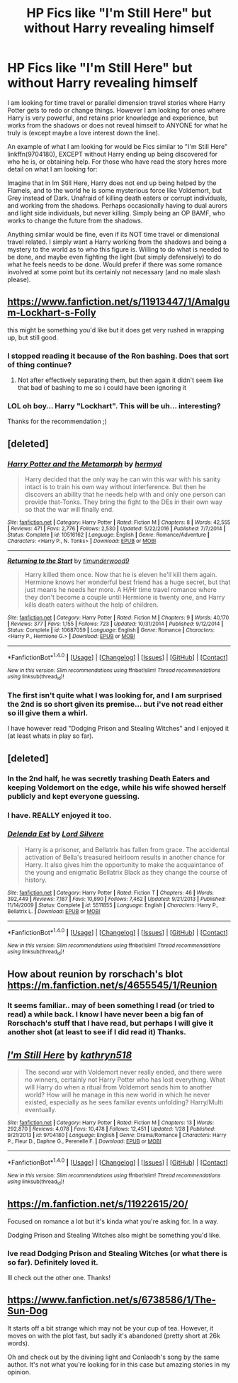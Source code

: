 #+TITLE: HP Fics like "I'm Still Here" but without Harry revealing himself

* HP Fics like "I'm Still Here" but without Harry revealing himself
:PROPERTIES:
:Author: Noexit007
:Score: 13
:DateUnix: 1490034048.0
:DateShort: 2017-Mar-20
:FlairText: Request
:END:
I am looking for time travel or parallel dimension travel stories where Harry Potter gets to redo or change things. However I am looking for ones where Harry is very powerful, and retains prior knowledge and experience, but works from the shadows or does not reveal himself to ANYONE for what he truly is (except maybe a love interest down the line).

An example of what I am looking for would be Fics similar to "I'm Still Here" linkffn(9704180), EXCEPT without Harry ending up being discovered for who he is, or obtaining help. For those who have read the story heres more detail on what I am looking for:

Imagine that in Im Still Here, Harry does not end up being helped by the Flamels, and to the world he is some mysterious force like Voldemort, but Grey instead of Dark. Unafraid of killing death eaters or corrupt individuals, and working from the shadows. Perhaps occasionally having to dual aurors and light side individuals, but never killing. Simply being an OP BAMF, who works to change the future from the shadows.

Anything similar would be fine, even if its NOT time travel or dimensional travel related. I simply want a Harry working from the shadows and being a mystery to the world as to who this figure is. Willing to do what is needed to be done, and maybe even fighting the light (but simply defensively) to do what he feels needs to be done. Would prefer if there was some romance involved at some point but its certainly not necessary (and no male slash please).


** [[https://www.fanfiction.net/s/11913447/1/Amalgum-Lockhart-s-Folly]]

this might be something you'd like but it does get very rushed in wrapping up, but still good.
:PROPERTIES:
:Author: typetom
:Score: 6
:DateUnix: 1490038213.0
:DateShort: 2017-Mar-20
:END:

*** I stopped reading it because of the Ron bashing. Does that sort of thing continue?
:PROPERTIES:
:Author: Lywik270
:Score: 3
:DateUnix: 1490194838.0
:DateShort: 2017-Mar-22
:END:

**** Not after effectively separating them, but then again it didn't seem like that bad of bashing to me so i could have been ignoring it
:PROPERTIES:
:Author: typetom
:Score: 1
:DateUnix: 1490271531.0
:DateShort: 2017-Mar-23
:END:


*** LOL oh boy... Harry "Lockhart". This will be uh... interesting?

Thanks for the recommendation ;)
:PROPERTIES:
:Author: Noexit007
:Score: 2
:DateUnix: 1490039898.0
:DateShort: 2017-Mar-20
:END:


** [deleted]
:PROPERTIES:
:Score: 3
:DateUnix: 1490035690.0
:DateShort: 2017-Mar-20
:END:

*** [[http://www.fanfiction.net/s/10516162/1/][*/Harry Potter and the Metamorph/*]] by [[https://www.fanfiction.net/u/1208839/hermyd][/hermyd/]]

#+begin_quote
  Harry decided that the only way he can win this war with his sanity intact is to train his own way without interference. But then he discovers an ability that he needs help with and only one person can provide that-Tonks. They bring the fight to the DEs in their own way so that the war will finally end.
#+end_quote

^{/Site/: [[http://www.fanfiction.net/][fanfiction.net]] *|* /Category/: Harry Potter *|* /Rated/: Fiction M *|* /Chapters/: 8 *|* /Words/: 42,555 *|* /Reviews/: 471 *|* /Favs/: 2,776 *|* /Follows/: 2,530 *|* /Updated/: 5/22/2016 *|* /Published/: 7/7/2014 *|* /Status/: Complete *|* /id/: 10516162 *|* /Language/: English *|* /Genre/: Romance/Adventure *|* /Characters/: <Harry P., N. Tonks> *|* /Download/: [[http://www.ff2ebook.com/old/ffn-bot/index.php?id=10516162&source=ff&filetype=epub][EPUB]] or [[http://www.ff2ebook.com/old/ffn-bot/index.php?id=10516162&source=ff&filetype=mobi][MOBI]]}

--------------

[[http://www.fanfiction.net/s/10687059/1/][*/Returning to the Start/*]] by [[https://www.fanfiction.net/u/1816893/timunderwood9][/timunderwood9/]]

#+begin_quote
  Harry killed them once. Now that he is eleven he'll kill them again. Hermione knows her wonderful best friend has a huge secret, but that just means he needs her more. A H/Hr time travel romance where they don't become a couple until Hermione is twenty one, and Harry kills death eaters without the help of children.
#+end_quote

^{/Site/: [[http://www.fanfiction.net/][fanfiction.net]] *|* /Category/: Harry Potter *|* /Rated/: Fiction M *|* /Chapters/: 9 *|* /Words/: 40,170 *|* /Reviews/: 377 *|* /Favs/: 1,155 *|* /Follows/: 723 *|* /Updated/: 10/31/2014 *|* /Published/: 9/12/2014 *|* /Status/: Complete *|* /id/: 10687059 *|* /Language/: English *|* /Genre/: Romance *|* /Characters/: <Harry P., Hermione G.> *|* /Download/: [[http://www.ff2ebook.com/old/ffn-bot/index.php?id=10687059&source=ff&filetype=epub][EPUB]] or [[http://www.ff2ebook.com/old/ffn-bot/index.php?id=10687059&source=ff&filetype=mobi][MOBI]]}

--------------

*FanfictionBot*^{1.4.0} *|* [[[https://github.com/tusing/reddit-ffn-bot/wiki/Usage][Usage]]] | [[[https://github.com/tusing/reddit-ffn-bot/wiki/Changelog][Changelog]]] | [[[https://github.com/tusing/reddit-ffn-bot/issues/][Issues]]] | [[[https://github.com/tusing/reddit-ffn-bot/][GitHub]]] | [[[https://www.reddit.com/message/compose?to=tusing][Contact]]]

^{/New in this version: Slim recommendations using/ ffnbot!slim! /Thread recommendations using/ linksub(thread_id)!}
:PROPERTIES:
:Author: FanfictionBot
:Score: 1
:DateUnix: 1490035731.0
:DateShort: 2017-Mar-20
:END:


*** The first isn't quite what I was looking for, and I am surprised the 2nd is so short given its premise... but i've not read either so ill give them a whirl.

I have however read "Dodging Prison and Stealing Witches" and I enjoyed it (at least whats in play so far).
:PROPERTIES:
:Author: Noexit007
:Score: 1
:DateUnix: 1490037237.0
:DateShort: 2017-Mar-20
:END:


** [deleted]
:PROPERTIES:
:Score: 3
:DateUnix: 1490072028.0
:DateShort: 2017-Mar-21
:END:

*** In the 2nd half, he was secretly trashing Death Eaters and keeping Voldemort on the edge, while his wife showed herself publicly and kept everyone guessing.
:PROPERTIES:
:Author: InquisitorCOC
:Score: 4
:DateUnix: 1490073711.0
:DateShort: 2017-Mar-21
:END:


*** I have. REALLY enjoyed it too.
:PROPERTIES:
:Author: Noexit007
:Score: 2
:DateUnix: 1490073699.0
:DateShort: 2017-Mar-21
:END:


*** [[http://www.fanfiction.net/s/5511855/1/][*/Delenda Est/*]] by [[https://www.fanfiction.net/u/116880/Lord-Silvere][/Lord Silvere/]]

#+begin_quote
  Harry is a prisoner, and Bellatrix has fallen from grace. The accidental activation of Bella's treasured heirloom results in another chance for Harry. It also gives him the opportunity to make the acquaintance of the young and enigmatic Bellatrix Black as they change the course of history.
#+end_quote

^{/Site/: [[http://www.fanfiction.net/][fanfiction.net]] *|* /Category/: Harry Potter *|* /Rated/: Fiction T *|* /Chapters/: 46 *|* /Words/: 392,449 *|* /Reviews/: 7,187 *|* /Favs/: 10,890 *|* /Follows/: 7,462 *|* /Updated/: 9/21/2013 *|* /Published/: 11/14/2009 *|* /Status/: Complete *|* /id/: 5511855 *|* /Language/: English *|* /Characters/: Harry P., Bellatrix L. *|* /Download/: [[http://www.ff2ebook.com/old/ffn-bot/index.php?id=5511855&source=ff&filetype=epub][EPUB]] or [[http://www.ff2ebook.com/old/ffn-bot/index.php?id=5511855&source=ff&filetype=mobi][MOBI]]}

--------------

*FanfictionBot*^{1.4.0} *|* [[[https://github.com/tusing/reddit-ffn-bot/wiki/Usage][Usage]]] | [[[https://github.com/tusing/reddit-ffn-bot/wiki/Changelog][Changelog]]] | [[[https://github.com/tusing/reddit-ffn-bot/issues/][Issues]]] | [[[https://github.com/tusing/reddit-ffn-bot/][GitHub]]] | [[[https://www.reddit.com/message/compose?to=tusing][Contact]]]

^{/New in this version: Slim recommendations using/ ffnbot!slim! /Thread recommendations using/ linksub(thread_id)!}
:PROPERTIES:
:Author: FanfictionBot
:Score: 1
:DateUnix: 1490072063.0
:DateShort: 2017-Mar-21
:END:


** How about reunion by rorschach's blot [[https://m.fanfiction.net/s/4655545/1/Reunion]]
:PROPERTIES:
:Author: carlos1096
:Score: 2
:DateUnix: 1490055248.0
:DateShort: 2017-Mar-21
:END:

*** It seems familiar.. may of been something I read (or tried to read) a while back. I know I have never been a big fan of Rorschach's stuff that I have read, but perhaps I will give it another shot (at least to see if I did read it) Thanks.
:PROPERTIES:
:Author: Noexit007
:Score: 5
:DateUnix: 1490056669.0
:DateShort: 2017-Mar-21
:END:


** [[http://www.fanfiction.net/s/9704180/1/][*/I'm Still Here/*]] by [[https://www.fanfiction.net/u/4404355/kathryn518][/kathryn518/]]

#+begin_quote
  The second war with Voldemort never really ended, and there were no winners, certainly not Harry Potter who has lost everything. What will Harry do when a ritual from Voldemort sends him to another world? How will he manage in this new world in which he never existed, especially as he sees familiar events unfolding? Harry/Multi eventually.
#+end_quote

^{/Site/: [[http://www.fanfiction.net/][fanfiction.net]] *|* /Category/: Harry Potter *|* /Rated/: Fiction M *|* /Chapters/: 13 *|* /Words/: 292,870 *|* /Reviews/: 4,078 *|* /Favs/: 10,478 *|* /Follows/: 12,451 *|* /Updated/: 1/28 *|* /Published/: 9/21/2013 *|* /id/: 9704180 *|* /Language/: English *|* /Genre/: Drama/Romance *|* /Characters/: Harry P., Fleur D., Daphne G., Perenelle F. *|* /Download/: [[http://www.ff2ebook.com/old/ffn-bot/index.php?id=9704180&source=ff&filetype=epub][EPUB]] or [[http://www.ff2ebook.com/old/ffn-bot/index.php?id=9704180&source=ff&filetype=mobi][MOBI]]}

--------------

*FanfictionBot*^{1.4.0} *|* [[[https://github.com/tusing/reddit-ffn-bot/wiki/Usage][Usage]]] | [[[https://github.com/tusing/reddit-ffn-bot/wiki/Changelog][Changelog]]] | [[[https://github.com/tusing/reddit-ffn-bot/issues/][Issues]]] | [[[https://github.com/tusing/reddit-ffn-bot/][GitHub]]] | [[[https://www.reddit.com/message/compose?to=tusing][Contact]]]

^{/New in this version: Slim recommendations using/ ffnbot!slim! /Thread recommendations using/ linksub(thread_id)!}
:PROPERTIES:
:Author: FanfictionBot
:Score: 1
:DateUnix: 1490034050.0
:DateShort: 2017-Mar-20
:END:


** [[https://m.fanfiction.net/s/11922615/20/]]

Focused on romance a lot but it's kinda what you're asking for. In a way.

Dodging Prison and Stealing Witches also might be something you'd like.
:PROPERTIES:
:Author: DatKidNamedCara
:Score: 1
:DateUnix: 1490039617.0
:DateShort: 2017-Mar-20
:END:

*** Ive read Dodging Prison and Stealing Witches (or what there is so far). Definitely loved it.

Ill check out the other one. Thanks!
:PROPERTIES:
:Author: Noexit007
:Score: 1
:DateUnix: 1490039972.0
:DateShort: 2017-Mar-20
:END:


** [[https://www.fanfiction.net/s/6738586/1/The-Sun-Dog]]

It starts off a bit strange which may not be your cup of tea. However, it moves on with the plot fast, but sadly it's abandoned (pretty short at 26k words).

Oh and check out by the divining light and Conlaodh's song by the same author. It's not what you're looking for in this case but amazing stories in my opinion.
:PROPERTIES:
:Author: the_turdinator
:Score: 1
:DateUnix: 1490178188.0
:DateShort: 2017-Mar-22
:END:
